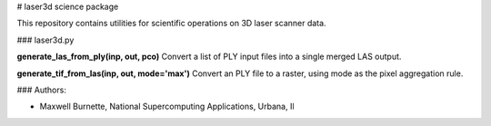 # laser3d science package

This repository contains utilities for scientific operations on 3D laser scanner data.

### laser3d.py

**generate_las_from_ply(inp, out, pco)**
Convert a list of PLY input files into a single merged LAS output.

**generate_tif_from_las(inp, out, mode='max')**
Convert an PLY file to a raster, using mode as the pixel aggregation rule.

### Authors:

* Maxwell Burnette, National Supercomputing Applications, Urbana, Il